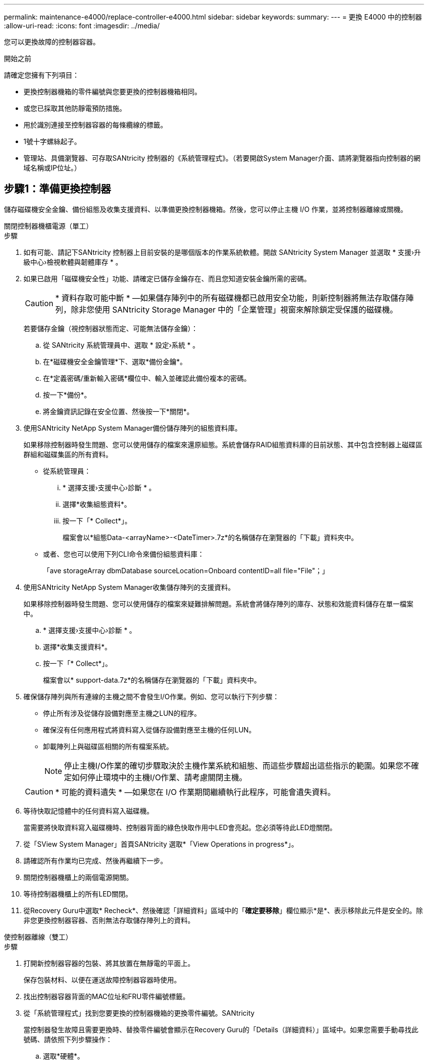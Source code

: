 ---
permalink: maintenance-e4000/replace-controller-e4000.html 
sidebar: sidebar 
keywords:  
summary:  
---
= 更換 E4000 中的控制器
:allow-uri-read: 
:icons: font
:imagesdir: ../media/


[role="lead"]
您可以更換故障的控制器容器。

.開始之前
請確定您擁有下列項目：

* 更換控制器機箱的零件編號與您要更換的控制器機箱相同。
* 或您已採取其他防靜電預防措施。
* 用於識別連接至控制器容器的每條纜線的標籤。
* 1號十字螺絲起子。
* 管理站、具備瀏覽器、可存取SANtricity 控制器的《系統管理程式》。（若要開啟System Manager介面、請將瀏覽器指向控制器的網域名稱或IP位址。）




== 步驟1：準備更換控制器

儲存磁碟機安全金鑰、備份組態及收集支援資料、以準備更換控制器機箱。然後，您可以停止主機 I/O 作業，並將控制器離線或關機。

[role="tabbed-block"]
====
.關閉控制器機櫃電源（單工）
--
.步驟
. 如有可能、請記下SANtricity 控制器上目前安裝的是哪個版本的作業系統軟體。開啟 SANtricity System Manager 並選取 * 支援›升級中心›檢視軟體與韌體庫存 * 。
. 如果已啟用「磁碟機安全性」功能、請確定已儲存金鑰存在、而且您知道安裝金鑰所需的密碼。
+

CAUTION: * 資料存取可能中斷 * —如果儲存陣列中的所有磁碟機都已啟用安全功能，則新控制器將無法存取儲存陣列，除非您使用 SANtricity Storage Manager 中的「企業管理」視窗來解除鎖定受保護的磁碟機。

+
若要儲存金鑰（視控制器狀態而定、可能無法儲存金鑰）：

+
.. 從 SANtricity 系統管理員中、選取 * 設定›系統 * 。
.. 在*磁碟機安全金鑰管理*下、選取*備份金鑰*。
.. 在*定義密碼/重新輸入密碼*欄位中、輸入並確認此備份複本的密碼。
.. 按一下*備份*。
.. 將金鑰資訊記錄在安全位置、然後按一下*關閉*。


. 使用SANtricity NetApp System Manager備份儲存陣列的組態資料庫。
+
如果移除控制器時發生問題、您可以使用儲存的檔案來還原組態。系統會儲存RAID組態資料庫的目前狀態、其中包含控制器上磁碟區群組和磁碟集區的所有資料。

+
** 從系統管理員：
+
... * 選擇支援›支援中心›診斷 * 。
... 選擇*收集組態資料*。
... 按一下「* Collect*」。
+
檔案會以*組態Data-<arrayName>-<DateTimer>.7z*的名稱儲存在瀏覽器的「下載」資料夾中。



** 或者、您也可以使用下列CLI命令來備份組態資料庫：
+
「ave storageArray dbmDatabase sourceLocation=Onboard contentID=all file="File"；」



. 使用SANtricity NetApp System Manager收集儲存陣列的支援資料。
+
如果移除控制器時發生問題、您可以使用儲存的檔案來疑難排解問題。系統會將儲存陣列的庫存、狀態和效能資料儲存在單一檔案中。

+
.. * 選擇支援›支援中心›診斷 * 。
.. 選擇*收集支援資料*。
.. 按一下「* Collect*」。
+
檔案會以* support-data.7z*的名稱儲存在瀏覽器的「下載」資料夾中。



. 確保儲存陣列與所有連線的主機之間不會發生I/O作業。例如、您可以執行下列步驟：
+
** 停止所有涉及從儲存設備對應至主機之LUN的程序。
** 確保沒有任何應用程式將資料寫入從儲存設備對應至主機的任何LUN。
** 卸載陣列上與磁碟區相關的所有檔案系統。
+

NOTE: 停止主機I/O作業的確切步驟取決於主機作業系統和組態、而這些步驟超出這些指示的範圍。如果您不確定如何停止環境中的主機I/O作業、請考慮關閉主機。

+

CAUTION: * 可能的資料遺失 * —如果您在 I/O 作業期間繼續執行此程序，可能會遺失資料。



. 等待快取記憶體中的任何資料寫入磁碟機。
+
當需要將快取資料寫入磁碟機時、控制器背面的綠色快取作用中LED會亮起。您必須等待此LED燈關閉。

. 從「SView System Manager」首頁SANtricity 選取*「View Operations in progress*」。
. 請確認所有作業均已完成、然後再繼續下一步。
. 關閉控制器機櫃上的兩個電源開關。
. 等待控制器機櫃上的所有LED關閉。
. 從Recovery Guru中選取* Recheck*、然後確認「詳細資料」區域中的「*確定要移除*」欄位顯示*是*、表示移除此元件是安全的。除非您更換控制器容器、否則無法存取儲存陣列上的資料。


--
.使控制器離線（雙工）
--
.步驟
. 打開新控制器容器的包裝、將其放置在無靜電的平面上。
+
保存包裝材料、以便在運送故障控制器容器時使用。

. 找出控制器容器背面的MAC位址和FRU零件編號標籤。
. 從「系統管理程式」找到您要更換的控制器機箱的更換零件編號。SANtricity
+
當控制器發生故障且需要更換時、替換零件編號會顯示在Recovery Guru的「Details（詳細資料）」區域中。如果您需要手動尋找此號碼、請依照下列步驟操作：

+
.. 選取*硬體*。
.. 找到標有控制器圖示的控制器機櫃。
.. 按一下控制器圖示。
.. 選取控制器、然後按一下*「下一步*」。
.. 在「*基礎*」索引標籤上、記下控制器的*更換零件編號*。


. 確認故障控制器的更換零件編號與更換控制器的FRU零件編號相同。
+

CAUTION: * 資料存取可能遺失 * —如果兩個零件編號不同，請勿嘗試執行此程序。當您將新控制器上線時，若控制器出現不相符的情形，將會導致新控制器鎖定。

. 使用SANtricity NetApp System Manager備份儲存陣列的組態資料庫。
+
如果移除控制器時發生問題、您可以使用儲存的檔案來還原組態。系統會儲存RAID組態資料庫的目前狀態、其中包含控制器上磁碟區群組和磁碟集區的所有資料。

+
** 從系統管理員：
+
... 選擇 * 支援›支援中心›診斷 * 。
... 選擇*收集組態資料*。
... 按一下「* Collect*」。
+
檔案會以*組態Data-<arrayName>-<DateTimer>.7z*的名稱儲存在瀏覽器的「下載」資料夾中。



** 或者、您也可以使用下列CLI命令來備份組態資料庫：
+
[listing]
----
save storageArray dbmDatabase sourceLocation=onboard contentType=all file="filename";
----


. 使用SANtricity NetApp System Manager收集儲存陣列的支援資料。
+
如果移除控制器時發生問題、您可以使用儲存的檔案來疑難排解問題。系統會將儲存陣列的庫存、狀態和效能資料儲存在單一檔案中。

+
.. * 選擇支援›支援中心›診斷 * 。
.. 選擇*收集支援資料*。
.. 按一下「* Collect*」。
+
檔案會以* support-data.7z*的名稱儲存在瀏覽器的「下載」資料夾中。



. 如果控制器尚未離線、請使用SANtricity 「系統管理程式」將其離線。
+
** 從《系統管理程式》：SANtricity
+
... 選取*硬體*。
... 如果圖形顯示磁碟機、請選取*顯示磁碟櫃背面*以顯示控制器。
... 選取您要離線的控制器。
... 從內容功能表中選取*離線*、然後確認您要執行此作業。
+

NOTE: 如果您使用SANtricity 嘗試離線的控制器來存取「無法使用」功能、SANtricity 就會顯示「無法使用」訊息。選取「連線到其他網路連線」，以使用其他控制器自動存取 SANtricity 系統管理員。



** 或者、您也可以使用下列CLI命令將控制器離線：
+
* 對於控制器 A* ： `set controller [a] availability=offline`

+
* 對於控制器 B* ： `set controller [b] availability=offline`



. 等候SANtricity 「更新」功能將控制器狀態更新為「離線」。
+

CAUTION: 在更新狀態之前、請勿開始任何其他作業。

. 從Recovery Guru中選取* Recheck*、然後確認「詳細資料」區域中的「*確定要移除*」欄位顯示*是*、表示移除此元件是安全的。


--
====


== 步驟2：移除故障的控制器

請以新的容器來更換故障的容器。

.步驟
. 移除控制器容器。
+
.. 放置於防靜電腕帶上或採取其他防靜電預防措施。
.. 標示連接至控制器容器的每條纜線。
.. 從控制器容器拔下所有纜線。
+

CAUTION: 為避免效能降低、請勿扭轉、摺疊、夾緊或踏上纜線。

.. 如有需要，請移除 SFP 收發器。
.. 確認控制器背面的快取作用中LED已關閉。
+
當需要將快取資料寫入磁碟機時、控制器背面的綠色快取作用中LED會亮起。您必須等到LED燈關閉後、才能移除控制器機箱。

.. 壓下凸輪把手上的閂鎖、直到鬆開為止、完全打開凸輪把手、從中間背板釋放控制器圓筒、然後用雙手將控制器圓筒拉出機箱。
.. 將控制器圓筒翻轉過來、放在平穩的平面上。
.. 按下控制器圓筒兩側的藍色按鈕以打開蓋子、然後向上或向外旋轉控制器圓筒的蓋子。






== 步驟 3 ：取出電池

從受損的控制器中取出電池，並將其安裝在更換的控制器中。

.步驟
. 從控制器電池箱中取出電池：
+
.. 按下控制器圓筒側邊的藍色按鈕。
.. 將電池向上滑動、直到其脫離固定支架、然後將電池從控制器圓筒中取出。
.. 擠壓電池插頭正面的固定夾、將插頭從插槽中拔下、然後從插槽拔下電池纜線。
+
image::../media/drw_E4000_replace_nvbattery_IEOPS-862.png[取出電池。]

+
|===


 a| 
image::../media/legend_icon_01.png[單一圖示]
| 電池釋放彈片 


 a| 
image::../media/legend_icon_02.png[兩個圖示]
| 電池電源接頭 
|===


. 將電池移至更換的控制器圓筒並安裝：
+
.. 將電池與金屬板側壁上的固定支架對齊。
.. 向下滑動電池組、直到電池卡榫卡入、然後卡入側牆的開口。
+

NOTE: 請勿插入電池。將其餘元件移至更換控制器圓筒之後、您就可以將其插入。







== 步驟4：移除HIC

從受損的控制器模組中取出 HIC 擋板和 PCIe HIC 卡。

.步驟
. 將 HIC 擋板直接從控制器模組滑出，以將其卸下。
+
image::../media/drw_E4000_replace_HIC_source_IEOPS-864.png[從控制器模組中移除 HIC 。]

. 鬆開 HIC 上的指旋螺絲。
+

NOTE: 您可以用手指或螺絲起子鬆開指旋螺絲。

. 垂直提起 HIC ，並將其放在防靜電表面上。




== 步驟 5 ：移動 DIMM

從受損的控制器圓筒中取出 DIMM 、並將其安裝到更換的控制器圓筒中。

.步驟
. 找到控制器圓筒上的 DIMM 。
+

NOTE: 請注意 DIMM 在插槽中的位置、以便您可以將 DIMM 插入更換控制器圓筒中的相同位置、並以正確的方向插入。從受損的控制器容器中取出 DIMM ：

+
.. 慢慢地將 DIMM 兩側的兩個 DIMM 彈出彈片往外推、將 DIMM 從插槽中退出。
+
DIMM 會稍微向上旋轉。

.. 儘量旋轉 DIMM 、然後將 DIMM 滑出插槽。
+

NOTE: 小心拿住DIMM的邊緣、避免對DIMM電路板上的元件施加壓力。

+
image::../media/drw_E4000_replace_dimms_IEOPS-865.png[移除 DIMM 。]

+
|===


 a| 
image::../media/legend_icon_01.png[單一圖示]
| DIMM推出式彈片 


 a| 
image::../media/legend_icon_02.png[兩個圖示]
| DIMM 
|===


. 確認電池未插入更換的控制器圓筒。
. 將 DIMM 安裝在替換控制器中、其位置與受損控制器相同：
+
.. 在DIMM頂端邊緣小心地推入、但穩固地推入、直到彈出彈出彈片卡入DIMM兩端的槽口。
+
DIMM可緊密插入插槽、但應該很容易就能裝入。如果沒有、請重新將DIMM與插槽對齊、然後重新插入。

+

NOTE: 目視檢查DIMM、確認其對齊並完全插入插槽。



. 對其他 DIMM 重複這些步驟。




== 步驟6：安裝HIC

將 HIC 安裝到更換的控制器圓筒中。

.步驟
. 將替換 HIC 插頭上的插槽對準主機板上的插槽，然後將插卡輕輕平齊插槽。
. 鎖緊 HIC 上的三個指旋螺絲。
. 重新安裝 HIC 面板。




== 步驟 7 ：安裝電池

將電池裝入更換的控制器容器中。

.步驟
. 將電池插頭插回控制器圓筒上的插槽。
+
請確定插頭已鎖入主機板上的電池插槽。

. 將電池與金屬板側壁上的固定支架對齊。
. 向下滑動電池組、直到電池卡榫卡入、然後卡入側牆的開口。
. 重新安裝控制器圓筒蓋並將其鎖定到位。




== 步驟8：完成控制器更換

重新連線至控制器機櫃，收集支援資料並恢復作業。

[role="tabbed-block"]
====
.開啟控制器機櫃電源（單工）
--
.步驟
. 將替換控制器安裝到機櫃中。
+
.. 如果您尚未接地、請正確接地。
.. 翻轉控制器、使可拆式護蓋面朝下。
.. 將 CAM 把手置於開啟位置，將控制器完全滑入機櫃。
.. 更換纜線。
+

NOTE: 如果您移除媒體轉換器（QSFP或SFP）、請記得在使用光纖纜線時重新安裝。

.. 使用掛勾和迴圈固定帶將纜線綁定至纜線管理裝置。
.. 開啟控制器機櫃電源。
.. 等待 E4000 控制器重新開機。
.. 確定如何將IP位址指派給更換的控制器。
+

NOTE: 將 IP 位址指派給替換控制器的步驟、取決於您是否使用 DHCP 伺服器將管理連接埠連接到網路、以及是否所有磁碟機都受到保護。

+
如果管理連接埠1連線至具有DHCP伺服器的網路、新控制器將從DHCP伺服器取得其IP位址。此值可能與原始控制器的IP位址不同。



. 如果儲存陣列有安全磁碟機、請匯入磁碟機安全金鑰；否則、請執行下一步。請依照下列適當程序、以處理所有安全磁碟機的儲存陣列、或是混合使用安全磁碟機和不安全磁碟機的儲存陣列。
+

NOTE: _不安全磁碟機_是未指派的磁碟機、全域熱備援磁碟機、或是磁碟區群組或集區中未受磁碟機安全功能保護的磁碟機。安全磁碟機是指派給屬於安全磁碟區群組或磁碟集區的磁碟機、使用磁碟機安全性。

+
** *僅限安全磁碟機（無不安全磁碟機）*：
+
... 存取儲存陣列的命令列介面（CLI）。
... 在控制器上載入適當的單工 NVSRAM 。
+
例如： `download storageArray NVSRAM file=\"N4000-881834-SG4.dlp\" forceDownload=TRUE;`

... 載入單工 NVSRAM 後、確認控制器為 * 最佳 * 。
... 如果使用外部安全金鑰管理， https://docs.netapp.com/us-en/e-series/upgrade-controllers/upgrade-unlock-drives-task.html#external-key-management["在控制器上設定外部金鑰管理"]。
... 如果使用內部安全金鑰管理、請輸入下列命令以匯入安全金鑰：
+
[listing]
----
import storageArray securityKey file="C:/file.slk"
passPhrase="passPhrase";
----
+
其中：

+
**** 「C：/file.slk」代表磁碟機安全金鑰的目錄位置和名稱
**** `passPhrase`是解除鎖定檔案所需的密碼。在匯入安全金鑰之後，控制器會重新開機，而新控制器會採用儲存陣列的設定。


... 請前往下一個步驟、確認新的控制器處於最佳狀態。


** *混合使用安全和不安全的磁碟機*：
+
... 收集支援產品組合、然後開啟儲存陣列設定檔。
... 尋找並記錄所有不安全磁碟機的位置、這些位置可在支援套裝組合中找到。
... 關閉系統電源。
... 移除不安全的磁碟機。
... 更換控制器。
... 開啟系統電源。
... 從 SANtricity 系統管理員中、選取 * 設定›系統 * 。
... 在安全金鑰管理區段中、選取*建立/變更金鑰*以建立新的安全金鑰。
... 選取*解除鎖定安全磁碟機*以匯入您儲存的安全金鑰。
... 執行「show allDrives nativeState」CLI命令。
... 控制器將自動重新開機。
... 等待控制器開機、並讓七段顯示器顯示紙匣號碼或快閃L5。
... 關閉系統電源。
... 重新安裝不安全的磁碟機。
... 使用SANtricity 《Sytricity System Manager》重設控制器。
... 開啟系統電源、並等待七段顯示器顯示紙匣編號。
... 請前往下一個步驟、確認新的控制器處於最佳狀態。




. 在「系統管理程式」中、確認新的控制器是最佳的。SANtricity
+
.. 選取*硬體*。
.. 對於控制器機櫃、請選取*顯示機櫃背面*。
.. 選取您更換的控制器容器。
.. 選取*檢視設定*。
.. 確認控制器的*狀態*為最佳狀態。
.. 如果狀態不是「最佳」、請反白顯示控制器、然後選取*「線上放置」*。


. 使用SANtricity NetApp System Manager收集儲存陣列的支援資料。
+
.. 選擇 * 支援›支援中心› * 診斷 * 。
.. 選擇*收集支援資料*。
.. 按一下「* Collect*」。
+
檔案會以* support-data.7z*的名稱儲存在瀏覽器的「下載」資料夾中。





--
.將控制器置於線上（雙工）
--
.步驟
. 將替換控制器安裝到機櫃中。
+
.. 如果您尚未接地、請正確接地。
.. 如果您尚未更換、請更換控制器圓筒上的蓋子。
.. 翻轉控制器、使可拆式護蓋面朝下。
.. 將 CAM 把手置於開啟位置，將控制器完全滑入機櫃。
.. 更換纜線。
+

NOTE: 如果您移除媒體轉換器（QSFP或SFP）、請記得在使用光纖纜線時重新安裝。

.. 使用掛勾和迴圈固定帶將纜線綁定至纜線管理裝置。
.. 如果原始控制器使用DHCP作為IP位址、請在替換控制器背面的標籤上找到MAC位址。請網路管理員將您移除的控制器的DNS/網路和IP位址與更換控制器的MAC位址建立關聯。
+

NOTE: 如果原始控制器未將DHCP用於IP位址、則新控制器會採用您移除的控制器IP位址。



. 將控制器置於線上。
+
.. 在 System Manager 中，瀏覽至 * 硬體 * 頁面。
.. 選擇*顯示控制器背面*。
.. 選取更換的控制器。
.. 從下拉式清單中選取*線上放置*。


. 控制器開機時、請檢查控制器LED。
+
** 除非發生錯誤、否則控制器上的黃色警示LED會開啟然後關閉。
** 主機連結LED可能會亮起、閃爍或關閉、視主機介面而定。


. 當控制器重新連線時、請確認其狀態為最佳、並檢查控制器機櫃的注意LED。
+
如果狀態不是最佳、或是有任何警示LED亮起、請確認所有纜線都已正確安裝、且控制器機箱已正確安裝。如有必要、請移除並重新安裝控制器容器。

+

NOTE: 如果您無法解決問題、請聯絡技術支援部門。

. 如有需要、請使用SANtricity NetApp System Manager將所有磁碟區重新分配給偏好的擁有者。
+
.. 選擇 * 儲存› Volumes （磁碟區） * 。
.. 選擇 * 更多›重新分配 Volume * 。


. 按一下 * 硬體›支援›升級中心 * ，確保已安裝最新版本的 SANtricity OS 軟體（控制器韌體）。
+
視需要安裝最新版本。

. 使用SANtricity NetApp System Manager收集儲存陣列的支援資料。
+
.. 選擇 * 支援›支援中心›診斷 * 。
.. 選擇*收集支援資料*。
.. 按一下「* Collect*」。
+
檔案會以* support-data.7z*的名稱儲存在瀏覽器的「下載」資料夾中。





--
====
.接下來呢？
您的控制器更換已完成。您可以恢復正常作業。
